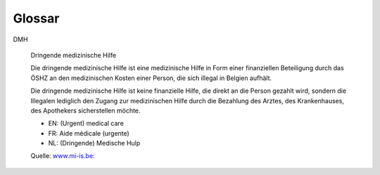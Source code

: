 ==============
Glossar
==============

.. glossary::
  :sorted:


DMH

    Dringende medizinische Hilfe

    Die dringende medizinische Hilfe ist eine medizinische Hilfe in Form
    einer finanziellen Beteiligung durch das ÖSHZ an den medizinischen
    Kosten einer Person, die sich illegal in Belgien aufhält.

    Die dringende medizinische Hilfe ist keine finanzielle Hilfe, die
    direkt an die Person gezahlt wird, sondern die Illegalen lediglich den
    Zugang zur medizinischen Hilfe durch die Bezahlung des Arztes, des
    Krankenhauses, des Apothekers sicherstellen möchte.


    - EN: (Urgent) medical care
    - FR: Aide médicale (urgente)
    - NL: (Dringende) Medische Hulp


    Quelle: `www.mi-is.be
    <http://www.mi-is.be/en/public-social-welfare-centers/urgent-medicale-care>`_:

